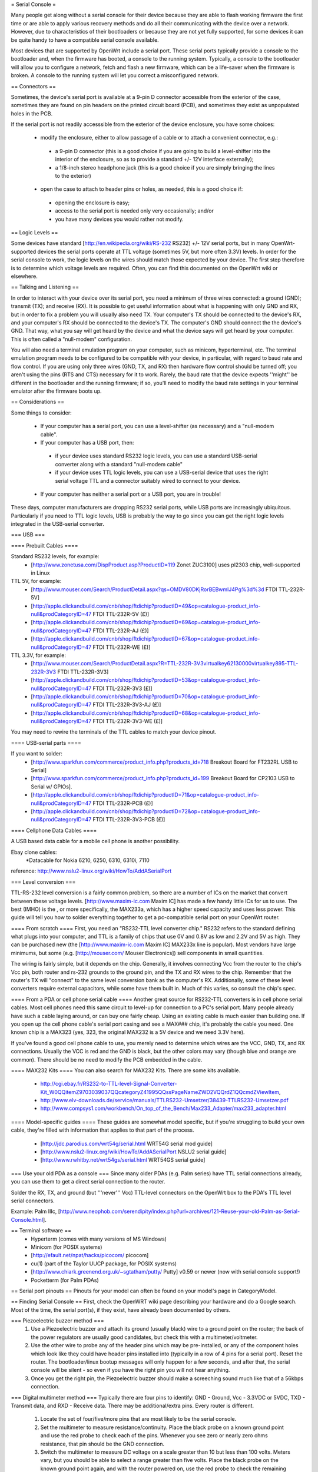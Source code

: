= Serial Console =

Many people get along without a serial console for their device because they are able to flash working firmware the first time or are able to apply various recovery methods and do all their communicating with the device over a network.  However, due to characteristics of their bootloaders or because they are not yet fully supported, for some devices it can be quite handy to have a compatible serial console available.

Most devices that are supported by OpenWrt include a serial port.  These serial ports typically provide a console to the bootloader and, when the firmware has booted, a console to the running system.  Typically, a console to the bootloader will allow you to configure a network, fetch and flash a new firmware, which can be a life-saver when the firmware is broken.  A console to the running system will let you correct a misconfigured network.

== Connectors ==

Sometimes, the device's serial port is available at a 9-pin D connector accessible from the exterior of the case, sometimes they are found on pin headers on the printed circuit board (PCB), and sometimes they exist as unpopulated holes in the PCB.  

If the serial port is not readily accesssible from the exterior of the device enclosure, you have some choices:

 * modify the enclosure, either to allow passage of a cable or to attach a convenient connector, e.g.:
  * a 9-pin D connector (this is a good choice if you are going to build a level-shifter into the interior of the enclosure, so as to provide a standard +/- 12V interface externally);
  * a 1/8-inch stereo headphone jack (this is a good choice if you are simply bringing the lines to the exterior)
 * open the case to attach to header pins or holes, as needed, this is a good choice if:
  * opening the enclosure is easy; 
  * access to the serial port is needed only very occasionally; and/or
  * you have many devices you would rather not modify.

== Logic Levels ==

Some devices have standard [http://en.wikipedia.org/wiki/RS-232 RS232] +/- 12V serial ports, but in many OpenWrt-supported devices the serial ports operate at TTL voltage (sometimes 5V, but more often 3.3V) levels.  In order for the serial console to work, the logic levels on the wires should match those expected by your device.  The first step therefore is to determine which voltage levels are required.  Often, you can find this documented on the OpenWrt wiki or elsewhere.

== Talking and Listening ==

In order to interact with your device over its serial port, you need a minimum of three wires connected: a ground (GND); transmit (TX); and receive (RX).  It is possible to get useful information about what is happening with only GND and RX, but in order to fix a problem you will usually also need TX.  Your computer's TX should be connected to the device's RX, and your computer's RX should be connected to the device's TX.  The computer's GND should connect the the device's GND.  That way, what you say will get heard by the device and what the device says will get heard by your computer.  This is often called a "null-modem" configuration.

You will also need a terminal emulation program on your computer, such as minicom, hyperterminal, etc.  The terminal emulation program needs to be configured to be compatible with your device, in particular, with regard to baud rate and flow control.  If you are using only three wires (GND, TX, and RX) then hardware flow control should be turned off; you aren't using the pins (RTS and CTS) necessary for it to work.  Rarely, the baud rate that the device expects ''might'' be different in the bootloader and the running firmware; if so, you'll need to modify the baud rate settings in your terminal emulator after the firmware boots up.

== Considerations ==

Some things to consider:

 * If your computer has a serial port, you can use a level-shifter (as necessary) and a "null-modem cable".
 * If your computer has a USB port, then:
  * if your device uses standard RS232 logic levels, you can use a standard USB-serial converter along with a standard "null-modem cable"
  * if your device uses TTL logic levels, you can use a USB-serial device that uses the right serial voltage TTL and a connector suitably wired to connect to your device.
 * If your computer has neither a serial port or a USB port, you are in trouble!

These days, computer manufacturers are dropping RS232 serial ports, while USB ports are increasingly ubiquitous.  Particularly if you need to TTL logic levels, USB is probably the way to go since you can get the right logic levels integrated in the USB-serial converter.

=== USB ===

==== Prebuilt Cables ====

Standard RS232 levels, for example:
 * [http://www.zonetusa.com/DispProduct.asp?ProductID=119 Zonet ZUC3100] uses pl2303 chip, well-supported in Linux

TTL 5V, for example:
 * [http://www.mouser.com/Search/ProductDetail.aspx?qs=OMDV80DKjRorBEBwmlJ4Pg%3d%3d FTDI TTL-232R-5V]
 * [http://apple.clickandbuild.com/cnb/shop/ftdichip?productID=49&op=catalogue-product_info-null&prodCategoryID=47 FTDI TTL-232R-5V (£)]
 * [http://apple.clickandbuild.com/cnb/shop/ftdichip?productID=69&op=catalogue-product_info-null&prodCategoryID=47 FTDI TTL-232R-AJ (£)]
 * [http://apple.clickandbuild.com/cnb/shop/ftdichip?productID=67&op=catalogue-product_info-null&prodCategoryID=47 FTDI TTL-232R-WE (£)]

TTL 3.3V, for example:
 * [http://www.mouser.com/Search/ProductDetail.aspx?R=TTL-232R-3V3virtualkey62130000virtualkey895-TTL-232R-3V3 FTDI TTL-232R-3V3]
 * [http://apple.clickandbuild.com/cnb/shop/ftdichip?productID=53&op=catalogue-product_info-null&prodCategoryID=47 FTDI TTL-232R-3V3 (£)]
 * [http://apple.clickandbuild.com/cnb/shop/ftdichip?productID=70&op=catalogue-product_info-null&prodCategoryID=47 FTDI TTL-232R-3V3-AJ (£)]
 * [http://apple.clickandbuild.com/cnb/shop/ftdichip?productID=68&op=catalogue-product_info-null&prodCategoryID=47 FTDI TTL-232R-3V3-WE (£)]

You may need to rewire the terminals of the TTL cables to match your device pinout.

==== USB-serial parts ====

If you want to solder:
 * [http://www.sparkfun.com/commerce/product_info.php?products_id=718 Breakout Board for FT232RL USB to Serial]
 * [http://www.sparkfun.com/commerce/product_info.php?products_id=199 Breakout Board for CP2103 USB to Serial w/ GPIOs].
 * [http://apple.clickandbuild.com/cnb/shop/ftdichip?productID=71&op=catalogue-product_info-null&prodCategoryID=47 FTDI TTL-232R-PCB (£)]
 * [http://apple.clickandbuild.com/cnb/shop/ftdichip?productID=72&op=catalogue-product_info-null&prodCategoryID=47 FTDI TTL-232R-3V3-PCB (£)]

==== Cellphone Data Cables ====

A USB based data cable for a mobile cell phone is another possibility.

Ebay clone cables:
 *Datacable for Nokia 6210, 6250, 6310, 6310i, 7110

reference: http://www.nslu2-linux.org/wiki/HowTo/AddASerialPort

=== Level conversion ===

TTL-RS-232 level conversion is a fairly common problem, so there are a number of ICs on the market that convert between these voltage levels.  [http://www.maxim-ic.com Maxim IC] has made a few handy little ICs for us to use. The best (IMHO) is the , or more specifically, the MAX233a, which has a higher speed capacity and uses less power. This guide will tell you how to solder everything together to get a pc-compatible serial port on your OpenWrt router.

==== From scratch ====
First, you need an "RS232-TTL level converter chip."  RS232 refers to the standard defining what plugs into your computer, and TTL is a family of chips that use 0V and 0.8V as low and 2.2V and 5V as high.  They can be purchased new (the [http://www.maxim-ic.com Maxim IC] MAX233x line is popular).  Most vendors have large minimums, but some (e.g. [http://mouser.com/ Mouser Electronics]) sell components in small quantities.

The wiring is fairly simple, but it depends on the chip.  Generally, it involves connecting Vcc from the router to the chip's Vcc pin, both router and rs-232 grounds to the ground pin, and the TX and RX wires to the chip.  Remember that the router's TX will "connect" to the same level conversion bank as the computer's RX.  Additionally, some of these level converters require external capacitors, while some have them built in.  Much of this varies, so consult the chip's spec.

==== From a PDA or cell phone serial cable ====
Another great source for RS232-TTL converters is in cell phone serial cables. Most cell phones need this same circuit to level-up for connection to a PC's serial port. Many people already have such a cable laying around, or can buy one fairly cheap.  Using an existing cable is much easier than building one.  If you open up the cell phone cable's serial port casing and see a MAX### chip, it's probably the cable you need. One known chip is a MAX323 (yes, 323, the original MAX232 is a 5V device and we need 3.3V here).

If you've found a good cell phone cable to use, you merely need to determine which wires are the VCC, GND, TX, and RX connections. Usually the VCC is red and the GND is black, but the other colors may vary (though blue and orange are common). There should be no need to modify the PCB embedded in the cable.

==== MAX232 Kits ====
You can also search for MAX232 Kits. There are some kits available.

 * http://cgi.ebay.fr/RS232-to-TTL-level-Signal-Converter-Kit_W0QQitemZ9703039037QQcategoryZ41995QQssPageNameZWD2VQQrdZ1QQcmdZViewItem,
 * http://www.elv-downloads.de/service/manuals/TTLRS232-Umsetzer/38439-TTLRS232-Umsetzer.pdf
 * http://www.compsys1.com/workbench/On_top_of_the_Bench/Max233_Adapter/max233_adapter.html

==== Model-specific guides ====
These guides are somewhat model specific, but if you're struggling to build your own cable, they're filled with information that applies to that part of the process.
 * [http://jdc.parodius.com/wrt54g/serial.html WRT54G serial mod guide]
 * [http://www.nslu2-linux.org/wiki/HowTo/AddASerialPort NSLU2 serial guide]
 * [http://www.rwhitby.net/wrt54gs/serial.html WRT54GS serial guide]

=== Use your old PDA as a console ===
Since many older PDAs (e.g. Palm series) have TTL serial connections already, you can use them to get a direct serial connection to the router.  

Solder the RX, TX, and ground (but '''never''' Vcc) TTL-level connectors on the OpenWrt box to the PDA's TTL level serial connectors.

Example: Palm IIIc, [http://www.neophob.com/serendipity/index.php?url=archives/121-Reuse-your-old-Palm-as-Serial-Console.html].

== Terminal software ==
 * Hyperterm (comes with many versions of MS Windows)
 * Minicom (for POSIX systems)
 * [http://efault.net/npat/hacks/picocom/ picocom]
 * cu(1) (part of the Taylor UUCP package, for POSIX systems)
 * [http://www.chiark.greenend.org.uk/~sgtatham/putty/ Putty] v0.59 or newer (now with serial console support!)
 * Pocketterm  (for Palm PDAs)

== Serial port pinouts ==
Pinouts for your model can often be found on your model's page in CategoryModel.

== Finding Serial Console ==
First, check the OpenWRT wiki page describing your hardware and do a Google search. Most of the time, the serial port(s), if they exist, have already been documented by others.

=== Piezoelectric buzzer method ===
 1. Use a Piezoelectric buzzer and attach its ground (usually black) wire to a ground point on the router; the back of the power regulators are usually good candidates, but check this with a multimeter/voltmeter.
 2. Use the other wire to probe any of the header pins which may be pre-installed, or any of the component holes which look like they could have header pins installed into (typically in a row of 4 pins for a serial port).  Reset the router.  The bootloader/linux bootup messages will only happen for a few seconds, and after that, the serial console will be silent - so even if you have the right pin you will not hear anything.
 3. Once you get the right pin, the Piezoelectric buzzer should make a screeching sound much like that of a 56kbps connection.

=== Digital multimeter method ===
Typically there are four pins to identify: GND - Ground, Vcc - 3.3VDC or 5VDC, TXD - Transmit data, and RXD - Receive data.  There may be additional/extra pins.  Every router is different.
 1. Locate the set of four/five/more pins that are most likely to be the serial console.
 2. Set the multimeter to measure resistance/continuity.  Place the black probe on a known ground point and use the red probe to check each of the pins.  Whenever you see zero or nearly zero ohms resistance, that pin should be the GND connection.
 3. Switch the multimeter to measure DC voltage on a scale greater than 10 but less than 100 volts.  Meters vary, but you should be able to select a range greater than five volts.  Place the black probe on the known ground point again, and with the router powered on, use the red probe to check the remaining pins of the port for steady 3.3V or 5V DC.  When you find it, that pin should be the Vcc connection.
 4. This leaves two pins to identify: RXD and TXD.  It's easiest to find the router's TXD pin first, because all the console output from the boot process appears there. Connect the RXD pin of your level shifter to one of the remaining console pins and re-start the router.  You should have a terminal window connected to the serial port at the correct bitrate and parity, and you've connected the proper pin, you should see output data the router's startup process.  If not, try another pin, restarting the router until you receive valid output.  Now you've located the serial port TXD connection.
 5. The only pin remaining is RXD, where the serial port receives data from your terminal session.  Connect the TXD pin of your level shifter to the remaining pin (or multiple pins) until you find the one that correctly echoes characters you type in your terminal session.

=== Logic analyzer/oscilloscope ===
A more accurate method would be to use either a logic analyzer or an oscilloscope, but these are expensive and for the basic task of locating a serial pin a little overkill. ;-)
